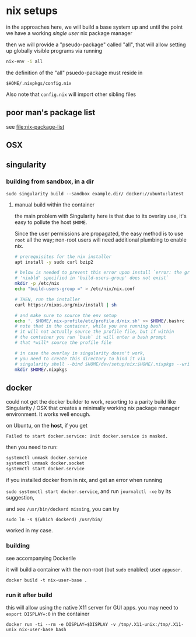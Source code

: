 * nix setups

  in the approaches here, we will build a base system up and until the
  point we have a working /single user/ nix package manager

  then we will provide a "pseudo-package" called "all", that will allow
  setting up globally visible programs via running

  #+BEGIN_SRC sh :eval never
    nix-env -i all
  #+END_SRC
  
  the definition of the "all" psuedo-package must reside in

  =$HOME/.nixpkgs/config.nix=

  Also note that =config.nix= will import other sibling files

** poor man's package list

   see [[file:nix-package-list]]

** OSX

   

** singularity

*** building from sandbox, in a dir

    =sudo singularity build --sandbox example.dir/ docker://ubuntu:latest=

**** manual build within the container

     the main problem with Singularity here is that due to its overlay
     use, it's easy to pollute the host =$HOME=.

     Since the user permissions are propagated, the easy method is to
     use =root= all the way; non-root users will need additional
     plumbing to enable nix.

#+BEGIN_SRC sh :eval never
  # prerequisites for the nix installer
  apt install -y sudo curl bzip2

  # below is needed to prevent this error upon install `error: the group
  # 'nixbld' specified in 'build-users-group' does not exist`
  mkdir -p /etc/nix
  echo "build-users-group =" > /etc/nix/nix.conf

  # THEN, run the installer
  curl https://nixos.org/nix/install | sh

  # and make sure to source the env setup
  echo '. $HOME/.nix-profile/etc/profile.d/nix.sh' >> $HOME/.bashrc
  # note that in the container, while you are running bash
  # it will not actually source the profile file, but if within
  # the container you run `bash` it will enter a bash prompt
  # that *will* source the profile file

  # in case the overlay in singularity doesn't work,
  # you need to create this directory to bind it via
  # singularity shell --bind $HOME/dev/setup/nix:$HOME/.nixpkgs --writable example.dir
  mkdir $HOME/.nixpkgs
#+END_SRC


** docker
   
   could not get the docker builder to work, resorting to a parity
   build like Singularity / OSX that creates a minimally working nix
   package manager environment. It works well enough.

   on Ubuntu, on the *host*, if you get 

   =Failed to start docker.service: Unit docker.service is masked.=

   then you need to run:

   #+BEGIN_SRC sh :eval never
     systemctl unmask docker.service
     systemctl unmask docker.socket
     systemctl start docker.service
   #+END_SRC

   if you installed docker from in nix, and get an error when running

   =sudo systemctl start docker.service=,
   and run =journalctl -xe= by its suggestion,

   and see =/usr/bin/dockerd missing=, you can try
   
   =sudo ln -s $(which dockerd) /usr/bin/=
   
   worked in my case.

*** building

    see accompanying Dockerile
    
    it will build a container with the non-root (but =sudo= enabled)
    user =appuser=.
    
    =docker build -t nix-user-base .=

*** run it after build
    
    this will allow using the native X11 server for GUI apps.
    you may need to ~export DISPLAY=:0~ in the container

    =docker run -ti --rm -e DISPLAY=$DISPLAY -v /tmp/.X11-unix:/tmp/.X11-unix nix-user-base bash=
